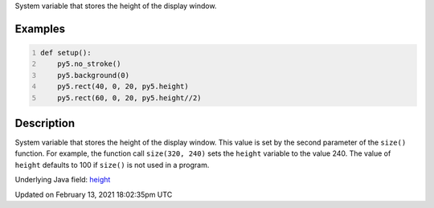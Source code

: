 .. title: height
.. slug: height
.. date: 2021-02-13 18:02:35 UTC+00:00
.. tags:
.. category:
.. link:
.. description: py5 height documentation
.. type: text

System variable that stores the height of the display window.

Examples
========

.. raw:: html

    <div class="example-table">

.. raw:: html

    <div class="example-row"><div class="example-cell-image">

.. image:: /images/reference/Sketch_height_0.png
    :alt: example picture for height

.. raw:: html

    </div><div class="example-cell-code">

.. code:: python
    :number-lines:

    def setup():
        py5.no_stroke()
        py5.background(0)
        py5.rect(40, 0, 20, py5.height)
        py5.rect(60, 0, 20, py5.height//2)

.. raw:: html

    </div></div>

.. raw:: html

    </div>

Description
===========

System variable that stores the height of the display window. This value is set by the second parameter of the ``size()`` function. For example, the function call ``size(320, 240)`` sets the ``height`` variable to the value 240. The value of ``height`` defaults to 100 if ``size()`` is not used in a program.

Underlying Java field: `height <https://processing.org/reference/height.html>`_


Updated on February 13, 2021 18:02:35pm UTC

